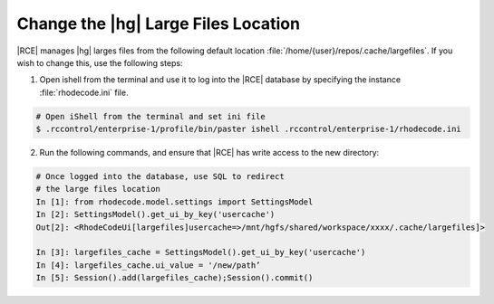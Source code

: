 .. _hg-lrg-loc:

Change the |hg| Large Files Location
------------------------------------

|RCE| manages |hg| larges files from the following default location
:file:`/home/{user}/repos/.cache/largefiles`. If you wish to change this, use
the following steps:

1. Open ishell from the terminal and use it to log into the |RCE| database by
   specifying the instance :file:`rhodecode.ini` file.

.. code-block:: bash

    # Open iShell from the terminal and set ini file
    $ .rccontrol/enterprise-1/profile/bin/paster ishell .rccontrol/enterprise-1/rhodecode.ini

2. Run the following commands, and ensure that |RCE| has write access to the
   new directory:

.. code-block:: mysql

    # Once logged into the database, use SQL to redirect
    # the large files location
    In [1]: from rhodecode.model.settings import SettingsModel
    In [2]: SettingsModel().get_ui_by_key('usercache')
    Out[2]: <RhodeCodeUi[largefiles]usercache=>/mnt/hgfs/shared/workspace/xxxx/.cache/largefiles]>

    In [3]: largefiles_cache = SettingsModel().get_ui_by_key('usercache')
    In [4]: largefiles_cache.ui_value = '/new/path’
    In [5]: Session().add(largefiles_cache);Session().commit()


